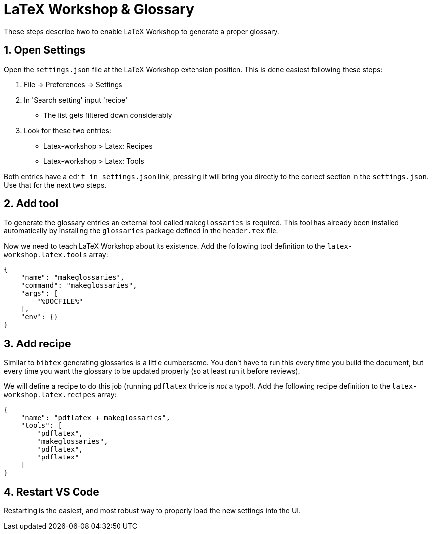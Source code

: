:sectnums:

= LaTeX Workshop & Glossary

These steps describe hwo to enable LaTeX Workshop to generate a proper glossary.

== Open Settings

Open the `settings.json` file at the LaTeX Workshop extension position.
This is done easiest following these steps:

. File -> Preferences -> Settings
. In 'Search setting' input 'recipe'
** The list gets filtered down considerably
. Look for these two entries:
** Latex-workshop > Latex: Recipes
** Latex-workshop > Latex: Tools

Both entries have a `edit in settings.json` link, pressing it will bring you directly to the correct section in the `settings.json`.
Use that for the next two steps.

== Add tool

To generate the glossary entries an external tool called `makeglossaries` is required.
This tool has already been installed automatically by installing the `glossaries` package defined in the `header.tex` file.

Now we need to teach LaTeX Workshop about its existence.
Add the following tool definition to the `latex-workshop.latex.tools` array:

[source,json]
----
{
    "name": "makeglossaries",
    "command": "makeglossaries",
    "args": [
        "%DOCFILE%"
    ],
    "env": {}
}
----

== Add recipe

Similar to `bibtex` generating glossaries is a little cumbersome.
You don't have to run this every time you build the document, but every time you want the glossary to be updated properly (so at least run it before reviews).

We will define a recipe to do this job (running `pdflatex` thrice is _not_ a typo!).
Add the following recipe definition to the `latex-workshop.latex.recipes` array:

[source,json]
----
{
    "name": "pdflatex + makeglossaries",
    "tools": [
        "pdflatex",
        "makeglossaries",
        "pdflatex",
        "pdflatex"
    ]
}
----

== Restart VS Code

Restarting is the easiest, and most robust way to properly load the new settings into the UI.